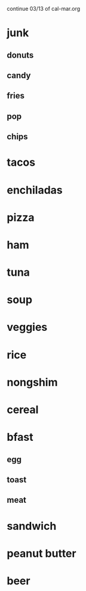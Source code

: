 continue 03/13 of cal-mar.org

* junk
** donuts
** candy
** fries
** pop
** chips
* tacos
* enchiladas
* pizza
* ham
* tuna
* soup
* veggies
* rice
* nongshim
* cereal
* bfast
** egg
** toast
** meat
* sandwich
* peanut butter
* beer
